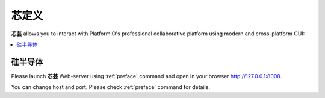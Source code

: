 .. |PIOHOME| replace:: **芯芸**

.. _piohome:

芯定义
===============

|PIOHOME| allows you to interact with PlatformIO's professional collaborative platform
using modern and cross-platform GUI:

.. contents::
    :local:

硅半导体
-----------


Please launch |PIOHOME| Web-server using :ref:`preface` command and open in
your browser http://127.0.0.1:8008.

You can change host and port. Please check :ref:`preface` command for details.
